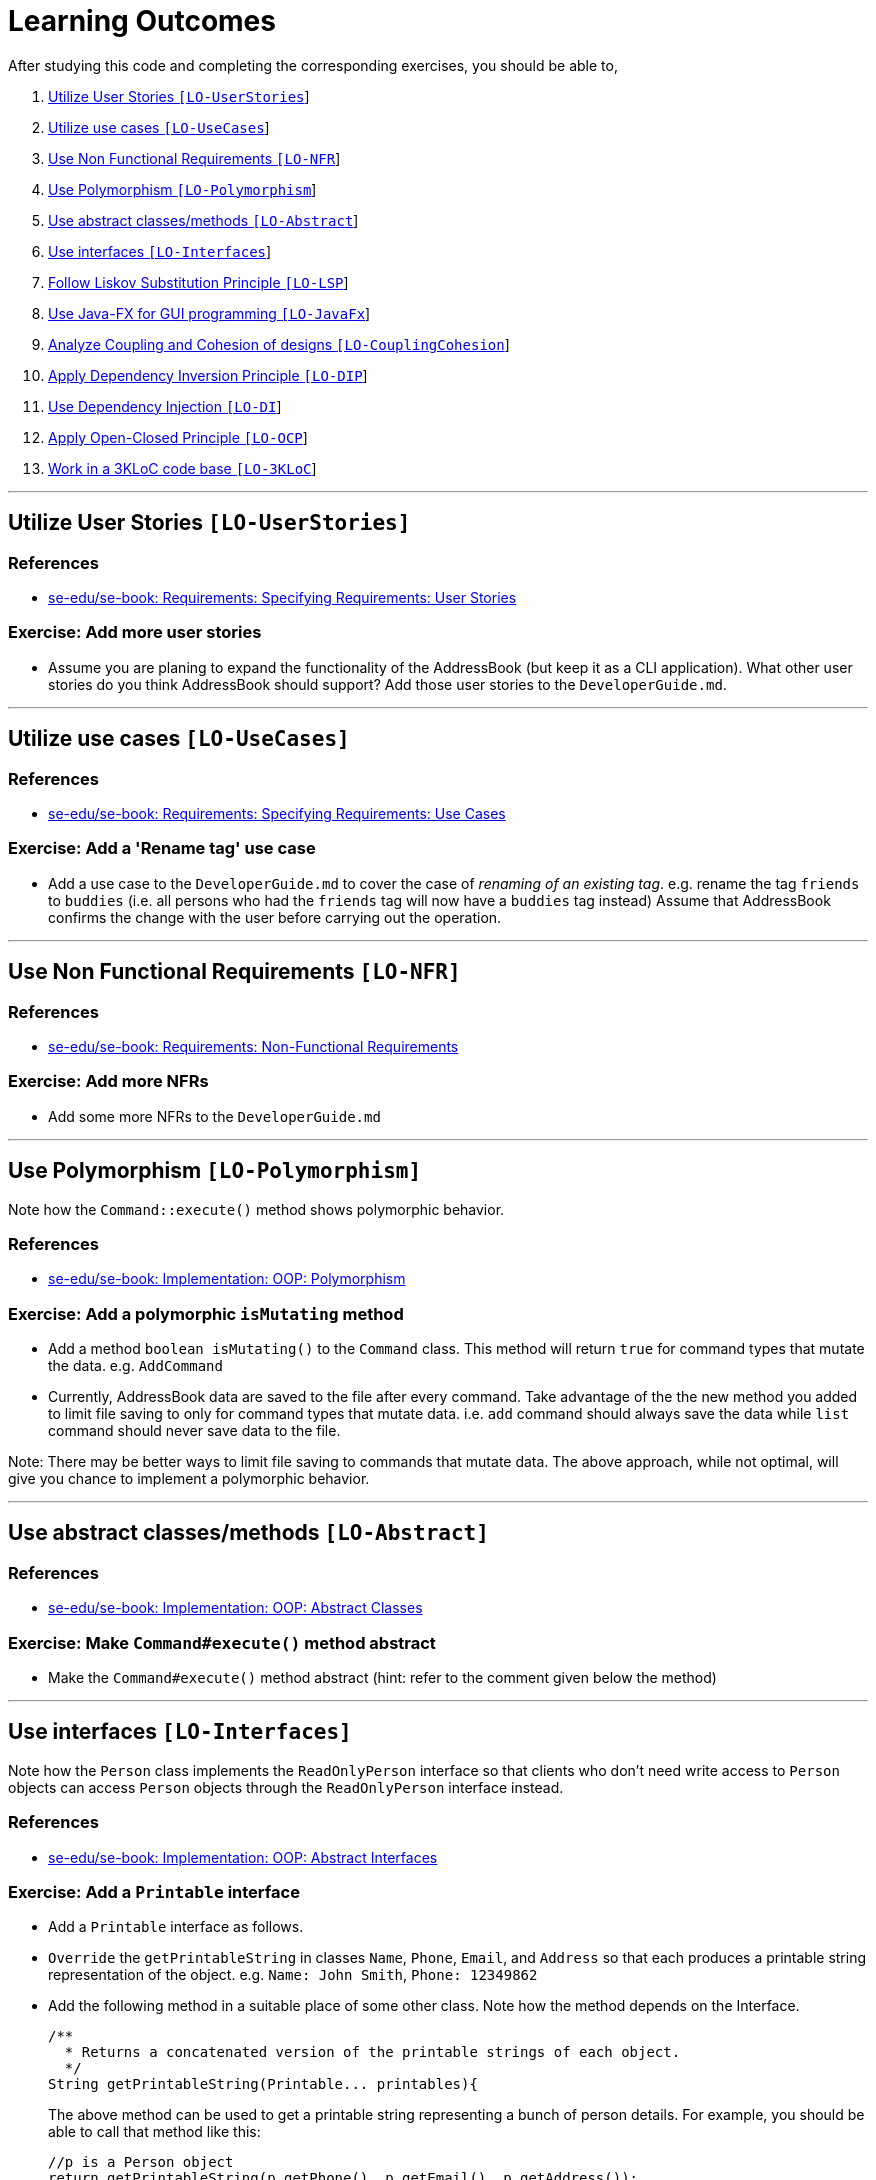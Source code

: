 = Learning Outcomes
:imagesDir: images
:stylesDir: stylesheets

After studying this code and completing the corresponding exercises, you should be able to,

1.  link:#utilize-user-stories-lo-userstories[Utilize User Stories `[LO-UserStories]`]
2.  link:#utilize-use-cases-lo-usecases[Utilize use cases `[LO-UseCases]`]
3.  link:#use-non-functional-requirements-lo-nfr[Use Non Functional Requirements `[LO-NFR]`]
4.  link:#use-polymorphism-lo-polymorphism[Use Polymorphism `[LO-Polymorphism]`]
5.  link:#use-abstract-classesmethods-lo-abstract[Use abstract classes/methods `[LO-Abstract]`]
6.  link:#use-interfaces-lo-interfaces[Use interfaces `[LO-Interfaces]`]
7.  link:#follow-liskov-substitution-principle-lo-lsp[Follow Liskov Substitution Principle `[LO-LSP]`]
8.  link:#use-java-fx-for-gui-programming-lo-javafx[Use Java-FX for GUI programming `[LO-JavaFx]`]
9.  link:#analyze-coupling-and-cohesion-of-designs-lo-couplingcohesion[Analyze Coupling and Cohesion of designs `[LO-CouplingCohesion]`]
10. link:#apply-dependency-inversion-principle-lo-dip[Apply Dependency Inversion Principle `[LO-DIP]`]
11. link:#use-dependency-injection-lo-di[Use Dependency Injection `[LO-DI]`]
12. link:#apply-open-closed-principle-lo-ocp[Apply Open-Closed Principle `[LO-OCP]`]
13. link:#work-in-a-3kloc-code-base-lo-3kloc[Work in a 3KLoC code base `[LO-3KLoC]`]

'''''

== Utilize User Stories `[LO-UserStories]`

=== References

* https://se-edu.github.io/se-book/specifyingRequirements/userStories/[se-edu/se-book: Requirements: Specifying Requirements: User Stories]

=== Exercise: Add more user stories

* Assume you are planing to expand the functionality of the AddressBook (but keep it as a CLI application).
What other user stories do you think AddressBook should support? Add those user stories to the `DeveloperGuide.md`.

'''''

== Utilize use cases `[LO-UseCases]`

=== References

* https://se-edu.github.io/se-book/specifyingRequirements/useCases/[se-edu/se-book: Requirements: Specifying Requirements: Use Cases]

=== Exercise: Add a 'Rename tag' use case

* Add a use case to the `DeveloperGuide.md` to cover the case of _renaming of an existing tag_.
e.g. rename the tag `friends` to `buddies` (i.e. all persons who had the `friends` tag will now have
a `buddies` tag instead)
Assume that AddressBook confirms the change with the user before carrying out the operation.

'''''

== Use Non Functional Requirements `[LO-NFR]`

=== References

* https://se-edu.github.io/se-book/requirements/nonFunctionalRequirements/[se-edu/se-book: Requirements: Non-Functional Requirements]

=== Exercise: Add more NFRs

* Add some more NFRs to the `DeveloperGuide.md`

'''''

== Use Polymorphism `[LO-Polymorphism]`

Note how the `Command::execute()` method shows polymorphic behavior.

=== References

* https://se-edu.github.io/se-book/oopImplementation/polymorphism/[se-edu/se-book: Implementation: OOP: Polymorphism]

=== Exercise: Add a polymorphic `isMutating` method

* Add a method `boolean isMutating()` to the `Command` class. This method will return `true` for
command types that mutate the data. e.g. `AddCommand`
* Currently, AddressBook data are saved to the file after every command.
Take advantage of the the new method you added to limit file saving to only for command types that mutate data.
i.e. `add` command should always save the data while `list` command should never save data to the file.

Note: There may be better ways to limit file saving to commands that mutate data. The above approach, while not
optimal, will give you chance to implement a polymorphic behavior.

'''''

== Use abstract classes/methods `[LO-Abstract]`

=== References

* https://se-edu.github.io/se-book/oopImplementation/abstractClasses/[se-edu/se-book: Implementation: OOP: Abstract Classes]

=== Exercise: Make `Command#execute()` method abstract

* Make the `Command#execute()` method abstract (hint: refer to the comment given below the method)

'''''

== Use interfaces `[LO-Interfaces]`

Note how the `Person` class implements the `ReadOnlyPerson` interface so that clients who don't need write access to `Person` objects can access `Person` objects through the `ReadOnlyPerson` interface instead.

=== References

* https://se-edu.github.io/se-book/oopImplementation/interfaces/[se-edu/se-book: Implementation: OOP: Abstract Interfaces]

=== Exercise: Add a `Printable` interface

* Add a `Printable` interface as follows.
* `Override` the `getPrintableString` in classes `Name`, `Phone`, `Email`, and `Address` so that each produces a printable string representation of the object. e.g. `Name: John Smith`, `Phone: 12349862`
* Add the following method in a suitable place of some other class. Note how the method depends on the Interface.
+
[source,java]
----
/**
  * Returns a concatenated version of the printable strings of each object.
  */
String getPrintableString(Printable... printables){
----
+
The above method can be used to get a printable string representing a bunch of person details.
For example, you should be able to call that method like this:
+
[source,java]
----
//p is a Person object
return getPrintableString(p.getPhone(), p.getEmail(), p.getAddress()); 
----

'''''

== Follow Liskov Substitution Principle `[LO-LSP]`

=== References

* https://se-edu.github.io/se-book/principles/liskovSubstitutionPrinciple/[se-edu/se-book: Principles: Liskov Substitution Principle]

=== Exercise: Add an exception to an overridden method

* Add a `throws Exception` clause to the `AddCommand::execute` method. Notice how Java compiler will not allow it,
unless you add the same `throws` clause to the parent class method. This is because if a child class throws
an exception that is not specified by the Parent's contract, the child class is no longer substitutable in place of
the parent class.
* Also note that while in the above example the compiler enforces LSP, there are other situations where it is up to
the programmer to enforce it. For example, if the method in the parent class works for `null` input, the overridden
method in the child class should not reject `null` inputs. This will not be enforced by the compiler.

'''''

== Use Java-FX for GUI programming `[LO-JavaFx]`

=== References

* https://se-edu.github.io/se-book/javaTools/javaFXBasic/[se-edu/se-book: Tools: Java: JavaFX: Basic]

=== Exercise: Enhance GUI

* Do some enhancements to the AddressBook GUI. e.g. add an application icon, change font size/style

'''''

== Analyze Coupling and Cohesion of designs `[LO-CouplingCohesion]`

* Notice how having a separate `Formattter` class (an application of the Single Responsibility Principle) improves the _cohesion_ of the `MainWindow` class as well as the `Formatter` class.

=== References

* https://se-edu.github.io/se-book/designPrinciples/coupling/[se-edu/se-book: Design: Design Principles: Coupling]
* https://se-edu.github.io/se-book/designPrinciples/cohesion/[se-edu/se-book: Design: Design Principles: Cohesion]

=== Exercise: Identify places to reduce coupling and increase cohesion

* Where else in the design coupling can be reduced further, or cohesion can be increased further?

'''''

== Apply Dependency Inversion Principle `[LO-DIP]`

=== References

* https://se-edu.github.io/se-book/principles/dependencyInversionPrinciple/[se-edu/se-book: Principles: Dependency Inversion Principle]

=== Exercise: Invert dependency from Logic to Storage

* Note how `Logic` class depends on the `StorageFile` class. This is a violation of DIP.
* Modify the implementation as follows so that both `Logic` and `StorageFile` now depend on the
`abstract` class `Storage`.
* Where else in the code do you notice the application of DIP?

'''''

== Use Dependency Injection `[LO-DI]`

Note how `Logic` class depends on the `StorageFile` class. This means when testing the `Logic` class,
our test cases execute the `StorageFile` class as well. What if we want to test the `Logic` class without
getting the `StorageFile` class involved? That is a situation where we can use _Dependency Injection_.

=== References

* https://se-edu.github.io/se-book/testing/dependencyInjection/[se-edu/se-book: Quality Assurance: Testing: Dependency Injection]

=== Exercise: Facilitate injecting a StorageStub

* Change the implementation as follows so that we can inject a `StorageStub` when testing the `Logic`
class.
+
_________________________________________________________________________________________________________
If you did the exercise in link:#apply-dependency-inversion-principle-lo-dip[`LO-DIP`]
already but those changes are in a different branch, you may be able to reuse some of those commits
by cherry picking them from that branch to the branch you created for this exercise.
Note: _cherry picking_ is simply copy-pasting a commit from one branch to another. In SourceTree, you can
right-click on the commit your want to copy to the current branch, and choose 'Cherry pick'
_________________________________________________________________________________________________________
* Implement the `StorageStub` such that calls to the `save` method do nothing (i.e. empty method body). +
* Update the `LogicTest` to work with the `StorageStub` instead of the actual `StorageFile` object.
i.e. `Logic` injects a `StorageStub` object to replace the dependency of `Logic` on `StorageFile` before
testing `Logic`.
* The example above uses link:#apply-dependency-inversion-principle-lo-dip[DIP] as a means to achieve DI.
Note that there is another way to inject a `StorageStub` object, as shown below.
In this case we do not apply the DIP but we still achieve DI.

'''''

== Apply Open-Closed Principle `[LO-OCP]`

=== References

* https://se-edu.github.io/se-book/designPrinciples/openClosedPrinciple/[se-edu/se-book: Design: Desing Principles: Open-Closed Principle]

=== Exercise: Analyze OCP-compliance of the `Logic` class

* Consider adding a new command to the Address Book. e.g. an `edit` command. Notice how little you need to change in the `Logic` class to extend its behavior so that it can execute the new command.
That is because `Logic` follows the OCP i.e. `Logic` is _open to be extended_ with more commands but _closed for modifications_.
* Is it possible to make the `Parser` class more OCP-compliant in terms of extending it to handle more
command types?
* In terms of how it saves data, does `Logic` become more OCP-compliant
after applying DIP as given in link:#apply-dependency-inversion-principle-lo-dip[`LO-DIP`]?
How can you improve `Logic`'s OCP-compliance further so that it can not only work with different types
of storages, but different number of storages (e.g. save to both a text file and a database).

'''''

== Work in a 3KLoC code base `[LO-3KLoC]`

=== Exercise: Enhance AddressBook

* Enhance AddressBook in some way. e.g. add a new command

'''''
